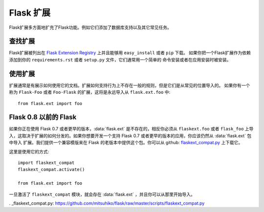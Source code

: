 Flask 扩展
================

Flask扩展多方面地扩充了Flask功能。例如它们添加了数据库支持以及其它常见任务。

查找扩展
------------------

Flask扩展被列出在 `Flask Extension Registry`_  上并且能够用 ``easy_install`` 或者 ``pip`` 下载。
如果你把一个Flask扩展作为依赖添加到你的 ``requirements.rst`` 或者 ``setup.py`` 文件，它们通常用一个简单的
命令安装或者在应用安装时被安装。

使用扩展
----------------

扩展通常是有展示如何使用它的文档。扩展如何支持行为上不存在一般的规则，但是它们是从常见的位置导入的。
如果你有一个称为 ``Flask-Foo`` 或者 ``Foo-Flask`` 的扩展，这将是永远导入从 ``flask.ext.foo`` 中::

    from flask.ext import foo

Flask 0.8 以前的 Flask
----------------------

如果你正在使用 Flask 0.7 或者更早的版本，:data:`flask.ext` 是不存在的，相反你必须从 ``flaskext.foo`` 或者 ``flask_foo``
上导入，这取决于扩展的如何分发的。如果你想要开发一个支持 Flask 0.7 或者更早的版本的应用，你应该仍然从 :data:`flask.ext` 包中导入
扩展。我们提供一个兼容模版来在 Flask 的老版本中提供这个包。你可以从 github: `flaskext_compat.py`_ 上下载它。

这里是使用它的方式::

    import flaskext_compat
    flaskext_compat.activate()

    from flask.ext import foo

一旦激活了 ``flaskext_compat`` 模块，就会存在 :data:`flask.ext` ，并且你可以从那里开始导入。

.. _Flask Extension Registry: http://flask.pocoo.org/extensions/
.. _flaskext_compat.py: https://github.com/mitsuhiko/flask/raw/master/scripts/flaskext_compat.py
. _flaskext_compat.py: https://github.com/mitsuhiko/flask/raw/master/scripts/flaskext_compat.py
